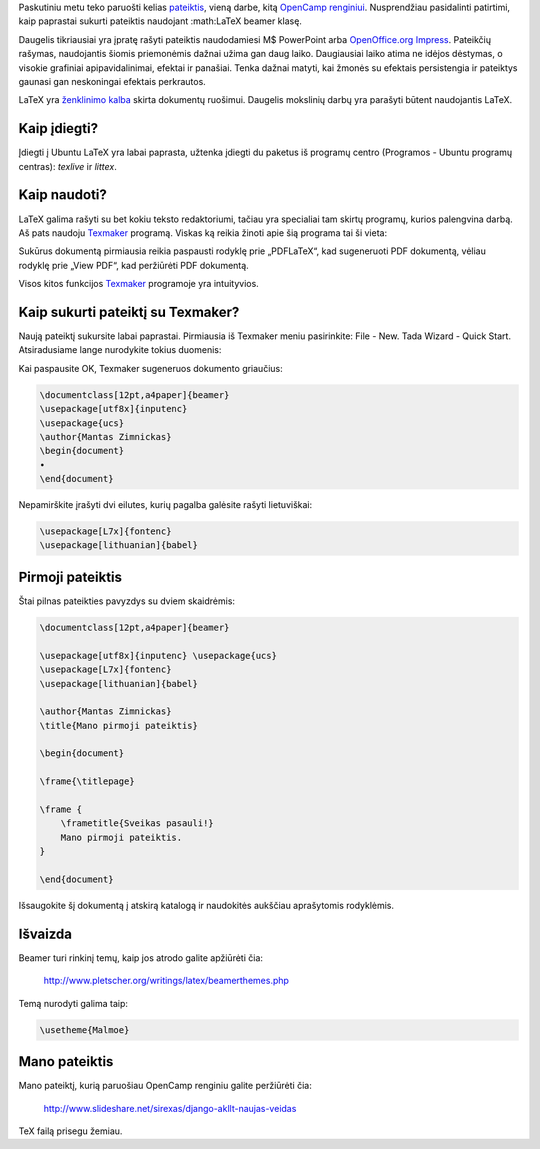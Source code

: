.. title: Kaip pateiktis kuria tikri vyrai!
.. slug: kaip-pateiktis-kuria-tikri-vyrai
.. date: 2010-05-23 16:22:00 UTC+02:00
.. tags: latex
.. type: text

Paskutiniu metu teko paruošti kelias `pateiktis
<http://www.likit.lt/term/p/pateiktis.html>`_, vieną darbe, kitą `OpenCamp
renginiui <http://www.ubuntu.lt/node/522>`_. Nusprendžiau pasidalinti
patirtimi, kaip paprastai sukurti pateiktis naudojant :math:LaTeX beamer
klasę.

Daugelis tikriausiai yra įpratę rašyti pateiktis naudodamiesi M$ PowerPoint
arba `OpenOffice.org Impress
<http://www.openoffice.org/product/impress.html>`_. Pateikčių rašymas,
naudojantis šiomis priemonėmis dažnai užima gan daug laiko.  Daugiausiai laiko
atima ne idėjos dėstymas, o visokie grafiniai apipavidalinimai, efektai ir
panašiai. Tenka dažnai matyti, kai žmonės su efektais persistengia ir pateiktys
gaunasi gan neskoningai efektais perkrautos.

LaTeX yra `ženklinimo kalba
<http://www.likit.lt/term/z2/z2enklinimo_kalba.html>`_ skirta dokumentų
ruošimui. Daugelis mokslinių darbų yra parašyti būtent naudojantis LaTeX.

Kaip įdiegti?
=============

Įdiegti į Ubuntu LaTeX yra labai paprasta, užtenka įdiegti du paketus iš
programų centro (Programos - Ubuntu programų centras): *texlive* ir *littex*.

Kaip naudoti?
=============

LaTeX galima rašyti su bet kokiu teksto redaktoriumi, tačiau yra specialiai tam
skirtų programų, kurios palengvina darbą. Aš pats naudoju `Texmaker
<http://www.xm1math.net/texmaker/>`_ programą. Viskas ką reikia žinoti apie šią
programa tai ši vieta:

|image0|

Sukūrus dokumentą pirmiausia reikia paspausti rodyklę prie „PDFLaTeX“, kad
sugeneruoti PDF dokumentą, vėliau rodyklę prie „View PDF“, kad peržiūrėti PDF
dokumentą.

Visos kitos funkcijos `Texmaker <http://www.xm1math.net/texmaker/>`_ programoje
yra intuityvios.

Kaip sukurti pateiktį su Texmaker?
==================================

Naują pateiktį sukursite labai paprastai. Pirmiausia iš Texmaker meniu
pasirinkite: File - New. Tada Wizard - Quick Start. Atsiradusiame lange
nurodykite tokius duomenis:

|image1|

Kai paspausite OK, Texmaker sugeneruos dokumento griaučius:

.. code-block:: latex

    \documentclass[12pt,a4paper]{beamer}
    \usepackage[utf8x]{inputenc}
    \usepackage{ucs}
    \author{Mantas Zimnickas}
    \begin{document}
    •
    \end{document}

Nepamirškite įrašyti dvi eilutes, kurių pagalba galėsite rašyti lietuviškai:

.. code-block:: latex

    \usepackage[L7x]{fontenc}
    \usepackage[lithuanian]{babel}

Pirmoji pateiktis
=================

Štai pilnas pateikties pavyzdys su dviem skaidrėmis:

.. code-block:: latex

    \documentclass[12pt,a4paper]{beamer}

    \usepackage[utf8x]{inputenc} \usepackage{ucs}
    \usepackage[L7x]{fontenc}
    \usepackage[lithuanian]{babel}

    \author{Mantas Zimnickas}
    \title{Mano pirmoji pateiktis}

    \begin{document}

    \frame{\titlepage}

    \frame {
        \frametitle{Sveikas pasauli!}
        Mano pirmoji pateiktis.
    }

    \end{document}

Išsaugokite šį dokumentą į atskirą katalogą ir naudokitės aukščiau aprašytomis
rodyklėmis.

Išvaizda
========

Beamer turi rinkinį temų, kaip jos atrodo galite apžiūrėti čia:

    http://www.pletscher.org/writings/latex/beamerthemes.php

Temą nurodyti galima taip:

.. code-block:: latex

    \usetheme{Malmoe}

Mano pateiktis
==============

Mano pateiktį, kurią paruošiau OpenCamp renginiu galite peržiūrėti čia:

    http://www.slideshare.net/sirexas/django-akllt-naujas-veidas

TeX failą prisegu žemiau.

.. |image0| image:: files/Pažymėjimas_001.png
.. |image1| image:: files/texmaker-quickstart.png

